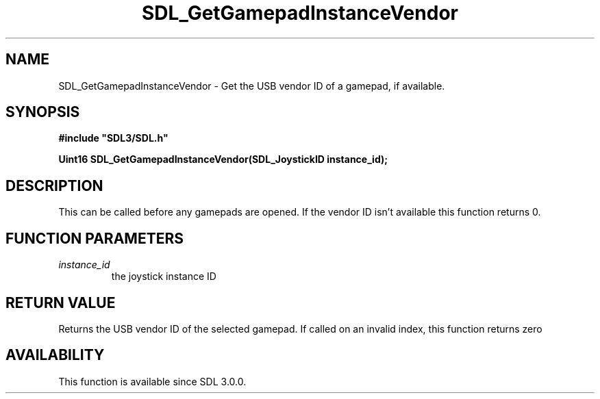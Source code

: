 .\" This manpage content is licensed under Creative Commons
.\"  Attribution 4.0 International (CC BY 4.0)
.\"   https://creativecommons.org/licenses/by/4.0/
.\" This manpage was generated from SDL's wiki page for SDL_GetGamepadInstanceVendor:
.\"   https://wiki.libsdl.org/SDL_GetGamepadInstanceVendor
.\" Generated with SDL/build-scripts/wikiheaders.pl
.\"  revision SDL-prerelease-3.0.0-3638-g5e1d9d19a
.\" Please report issues in this manpage's content at:
.\"   https://github.com/libsdl-org/sdlwiki/issues/new
.\" Please report issues in the generation of this manpage from the wiki at:
.\"   https://github.com/libsdl-org/SDL/issues/new?title=Misgenerated%20manpage%20for%20SDL_GetGamepadInstanceVendor
.\" SDL can be found at https://libsdl.org/
.de URL
\$2 \(laURL: \$1 \(ra\$3
..
.if \n[.g] .mso www.tmac
.TH SDL_GetGamepadInstanceVendor 3 "SDL 3.0.0" "SDL" "SDL3 FUNCTIONS"
.SH NAME
SDL_GetGamepadInstanceVendor \- Get the USB vendor ID of a gamepad, if available\[char46]
.SH SYNOPSIS
.nf
.B #include \(dqSDL3/SDL.h\(dq
.PP
.BI "Uint16 SDL_GetGamepadInstanceVendor(SDL_JoystickID instance_id);
.fi
.SH DESCRIPTION
This can be called before any gamepads are opened\[char46] If the vendor ID isn't
available this function returns 0\[char46]

.SH FUNCTION PARAMETERS
.TP
.I instance_id
the joystick instance ID
.SH RETURN VALUE
Returns the USB vendor ID of the selected gamepad\[char46] If called on an invalid
index, this function returns zero

.SH AVAILABILITY
This function is available since SDL 3\[char46]0\[char46]0\[char46]

